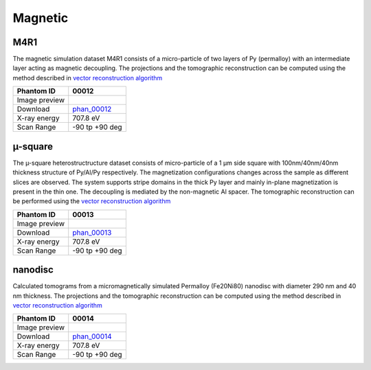 Magnetic
--------


M4R1
~~~~


The magnetic simulation dataset M4R1 consists of a micro-particle of two layers of 
Py (permalloy) with an intermediate layer acting as magnetic decoupling.
The projections and the tomographic reconstruction can be computed using the method 
described in `vector reconstruction algorithm <https://tomopy.readthedocs.io/en/latest/ipynb/vector.html>`_


+-----------------------------------------+----------------------------+
|             Phantom ID                  | 00012                      |  
+=========================================+============================+
|             Image preview               | |00012|                    |  
+-----------------------------------------+----------------------------+
|             Download                    | phan_00012_                |  
+-----------------------------------------+----------------------------+
|             X-ray energy                | 707.8 eV                   |  
+-----------------------------------------+----------------------------+
|             Scan Range                  | -90 tp +90 deg             |
+-----------------------------------------+----------------------------+

.. _phan_00012: https://app.globus.org/file-manager?origin_id=e133a81a-6d04-11e5-ba46-22000b92c6ec&origin_path=%2Ftomobank%2Fphantom_00012%2F

.. |00012| image:: ../img/phantom_00012.png
    :width: 20pt
    :height: 20pt


µ-square
~~~~~~~~

The µ-square heterostructructure dataset consists of micro-particle of a 1 µm side square with
100nm/40nm/40nm thickness structure of Py/Al/Py respectively. 
The magnetization configurations changes across the sample as different slices are observed.
The system supports stripe domains in the thick Py layer and mainly in-plane magnetization is 
present in the thin one. The decoupling is mediated by the non-magnetic Al spacer.
The tomographic reconstruction can be performed using the 
`vector reconstruction algorithm <https://tomopy.readthedocs.io/en/latest/ipynb/vector.html>`_


+-----------------------------------------+----------------------------+
|             Phantom ID                  | 00013                      |  
+=========================================+============================+
|             Image preview               | |00013|                    |  
+-----------------------------------------+----------------------------+
|             Download                    | phan_00013_                |  
+-----------------------------------------+----------------------------+
|             X-ray energy                | 707.8 eV                   |  
+-----------------------------------------+----------------------------+
|             Scan Range                  | -90 tp +90 deg             |
+-----------------------------------------+----------------------------+

.. _phan_00013: https://app.globus.org/file-manager?origin_id=e133a81a-6d04-11e5-ba46-22000b92c6ec&origin_path=%2Ftomobank%2Fphantom_00013%2F

.. |00013| image:: ../img/phantom_00013.png
    :width: 20pt
    :height: 20pt


nanodisc
~~~~~~~~

Calculated tomograms from a micromagnetically simulated Permalloy (Fe20Ni80) nanodisc with diameter 290 nm and 40 nm thickness.
The projections and the tomographic reconstruction can be computed using the method described in 
`vector reconstruction algorithm <https://tomopy.readthedocs.io/en/latest/ipynb/vector.html>`_


+-----------------------------------------+----------------------------+
|             Phantom ID                  | 00014                      |  
+=========================================+============================+
|             Image preview               | |00014|                    |  
+-----------------------------------------+----------------------------+
|             Download                    | phan_00014_                |  
+-----------------------------------------+----------------------------+
|             X-ray energy                | 707.8 eV                   |  
+-----------------------------------------+----------------------------+
|             Scan Range                  | -90 tp +90 deg             |
+-----------------------------------------+----------------------------+

.. _phan_00014: https://app.globus.org/file-manager?origin_id=e133a81a-6d04-11e5-ba46-22000b92c6ec&origin_path=%2Ftomobank%2Fphantom_00014%2F

.. |00014| image:: ../img/phantom_00014.png
    :width: 20pt
    :height: 20pt
